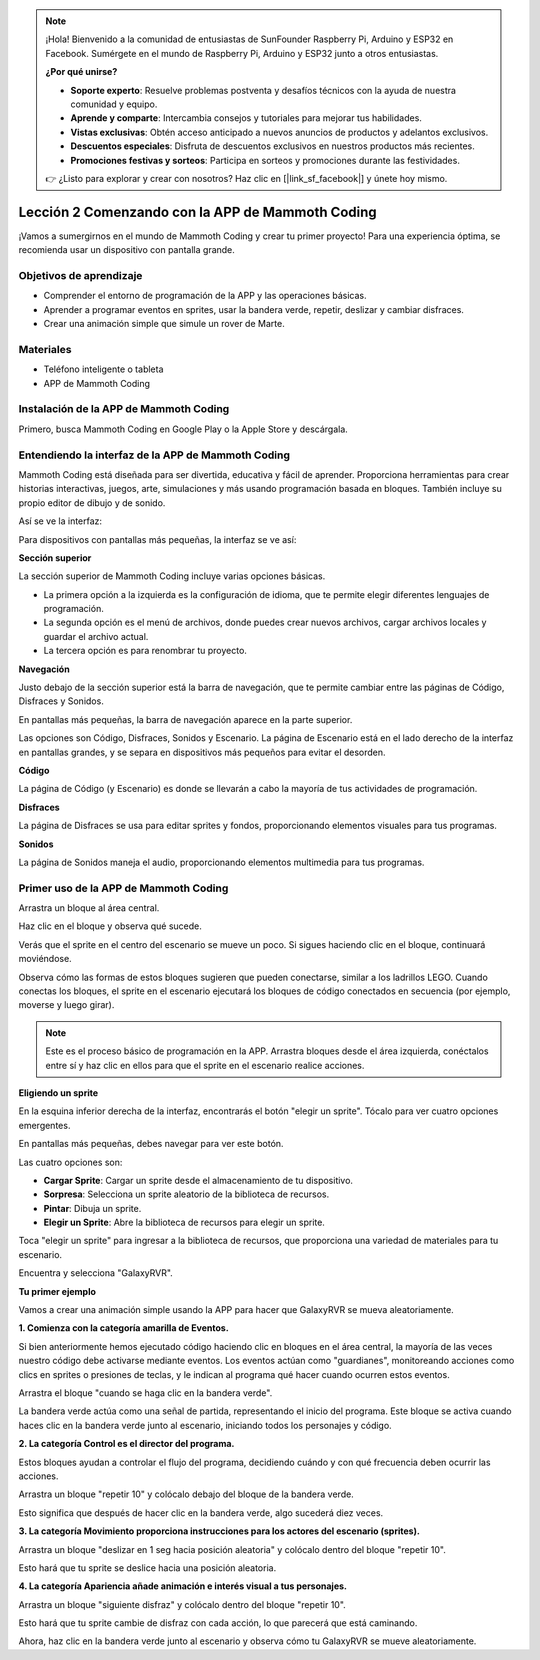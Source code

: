 .. note::

    ¡Hola! Bienvenido a la comunidad de entusiastas de SunFounder Raspberry Pi, Arduino y ESP32 en Facebook. Sumérgete en el mundo de Raspberry Pi, Arduino y ESP32 junto a otros entusiastas.

    **¿Por qué unirse?**

    - **Soporte experto**: Resuelve problemas postventa y desafíos técnicos con la ayuda de nuestra comunidad y equipo.
    - **Aprende y comparte**: Intercambia consejos y tutoriales para mejorar tus habilidades.
    - **Vistas exclusivas**: Obtén acceso anticipado a nuevos anuncios de productos y adelantos exclusivos.
    - **Descuentos especiales**: Disfruta de descuentos exclusivos en nuestros productos más recientes.
    - **Promociones festivas y sorteos**: Participa en sorteos y promociones durante las festividades.

    👉 ¿Listo para explorar y crear con nosotros? Haz clic en [|link_sf_facebook|] y únete hoy mismo.

Lección 2 Comenzando con la APP de Mammoth Coding
======================================================

¡Vamos a sumergirnos en el mundo de Mammoth Coding y crear tu primer proyecto! 
Para una experiencia óptima, se recomienda usar un dispositivo con pantalla grande.






Objetivos de aprendizaje
-------------------------------

* Comprender el entorno de programación de la APP y las operaciones básicas.
* Aprender a programar eventos en sprites, usar la bandera verde, repetir, deslizar y cambiar disfraces.
* Crear una animación simple que simule un rover de Marte.

Materiales
--------------

* Teléfono inteligente o tableta
* APP de Mammoth Coding

Instalación de la APP de Mammoth Coding
--------------------------------------------

Primero, busca Mammoth Coding en Google Play o la Apple Store y descárgala.

.. image:: img/mammoth_download.jpg
    :align: center

Entendiendo la interfaz de la APP de Mammoth Coding
------------------------------------------------------------

Mammoth Coding está diseñada para ser divertida, educativa y fácil de aprender. 
Proporciona herramientas para crear historias interactivas, juegos, arte, 
simulaciones y más usando programación basada en bloques. 
También incluye su propio editor de dibujo y de sonido.

Así se ve la interfaz:

.. image:: img/2_app_ui_001.png
    :align: center

Para dispositivos con pantallas más pequeñas, la interfaz se ve así:

.. image:: img/2_app_ui_002.png
    :align: center


**Sección superior**

La sección superior de Mammoth Coding incluye varias opciones básicas.

.. image:: img/2_app_ui_1.png
    :align: center

* La primera opción a la izquierda es la configuración de idioma, que te permite elegir diferentes lenguajes de programación.
* La segunda opción es el menú de archivos, donde puedes crear nuevos archivos, cargar archivos locales y guardar el archivo actual.
* La tercera opción es para renombrar tu proyecto.

**Navegación**

Justo debajo de la sección superior está la barra de navegación, 
que te permite cambiar entre las páginas de Código, Disfraces 
y Sonidos.

.. image:: img/2_app_ui_3.png
    :align: center

En pantallas más pequeñas, la barra de navegación aparece en la parte superior.

.. image:: img/2_app_ui_2.png
    :align: center

Las opciones son Código, Disfraces, Sonidos y Escenario. 
La página de Escenario está en el lado derecho de la interfaz en pantallas grandes, 
y se separa en dispositivos más pequeños para evitar el desorden.

.. image:: img/2_app_ui_4.png
    :align: center

**Código**

.. image:: img/2_app_ui_code.png
    :align: center

La página de Código (y Escenario) es donde se llevarán a cabo la mayoría 
de tus actividades de programación.

**Disfraces**

.. image:: img/2_app_ui_custom.png
    :align: center

La página de Disfraces se usa para editar sprites y fondos, 
proporcionando elementos visuales para tus programas.

**Sonidos**

.. image:: img/2_app_ui_sound.png
    :align: center

La página de Sonidos maneja el audio, proporcionando elementos multimedia para tus programas.

Primer uso de la APP de Mammoth Coding
------------------------------------------------

Arrastra un bloque al área central.

.. image:: img/2_drag.png
    :align: center

Haz clic en el bloque y observa qué sucede.

.. image:: img/2_click.png
    :align: center

Verás que el sprite en el centro del escenario se mueve un poco. 
Si sigues haciendo clic en el bloque, continuará moviéndose.

.. image:: img/2_show.png
    :align: center

Observa cómo las formas de estos bloques sugieren que pueden conectarse, 
similar a los ladrillos LEGO. Cuando conectas los bloques, 
el sprite en el escenario ejecutará los bloques de código conectados en secuencia 
(por ejemplo, moverse y luego girar).

.. image:: img/2_click2.png
    :align: center

.. note:: Este es el proceso básico de programación en la APP. Arrastra bloques desde el área izquierda, conéctalos entre sí y haz clic en ellos para que el sprite en el escenario realice acciones.

**Eligiendo un sprite**

En la esquina inferior derecha de la interfaz, 
encontrarás el botón "elegir un sprite". Tócalo para ver cuatro opciones emergentes.

.. image:: img/2_create_sp.png
    :align: center

En pantallas más pequeñas, debes navegar para ver este botón.

.. image:: img/2_create_sp0.png
    :align: center

Las cuatro opciones son:

* **Cargar Sprite**: Cargar un sprite desde el almacenamiento de tu dispositivo.
* **Sorpresa**: Selecciona un sprite aleatorio de la biblioteca de recursos.
* **Pintar**: Dibuja un sprite.
* **Elegir un Sprite**: Abre la biblioteca de recursos para elegir un sprite.

Toca "elegir un sprite" para ingresar a la biblioteca de recursos, que proporciona una variedad de materiales para tu escenario.

.. image:: img/2_sp_list.png
    :align: center

Encuentra y selecciona "GalaxyRVR".

.. image:: img/2_sprite_rvr.png
    :align: center

**Tu primer ejemplo**

Vamos a crear una animación simple usando la APP para hacer que GalaxyRVR se mueva aleatoriamente.

.. raw:: html

   <video width="600" loop autoplay muted>
      <source src="../_static/video/sc_animate_app.mp4" type="video/mp4">
      Your browser does not support the video tag.
   </video>

**1. Comienza con la categoría amarilla de Eventos.**

Si bien anteriormente hemos ejecutado código haciendo clic en bloques en el área central, la mayoría de las veces nuestro código debe activarse mediante eventos. Los eventos actúan como "guardianes", monitoreando acciones como clics en sprites o presiones de teclas, y le indican al programa qué hacer cuando ocurren estos eventos.

Arrastra el bloque "cuando se haga clic en la bandera verde".

.. image:: img/2_first_flag.png

La bandera verde actúa como una señal de partida, representando el inicio del programa. Este bloque se activa cuando haces clic en la bandera verde junto al escenario, iniciando todos los personajes y código.

**2. La categoría Control es el director del programa.**

Estos bloques ayudan a controlar el flujo del programa, decidiendo cuándo y con qué frecuencia deben ocurrir las acciones.

Arrastra un bloque "repetir 10" y colócalo debajo del bloque de la bandera verde.

.. image:: img/2_first_repeat.png

Esto significa que después de hacer clic en la bandera verde, algo sucederá diez veces.

**3. La categoría Movimiento proporciona instrucciones para los actores del escenario (sprites).**

Arrastra un bloque "deslizar en 1 seg hacia posición aleatoria" y colócalo dentro del bloque "repetir 10".

.. image:: img/2_first_glide.png

Esto hará que tu sprite se deslice hacia una posición aleatoria.

**4. La categoría Apariencia añade animación e interés visual a tus personajes.**

Arrastra un bloque "siguiente disfraz" y colócalo dentro del bloque "repetir 10".

.. image:: img/2_first_custom.png

Esto hará que tu sprite cambie de disfraz con cada acción, lo que parecerá que está caminando.

Ahora, haz clic en la bandera verde junto al escenario y observa cómo tu GalaxyRVR se mueve aleatoriamente.

